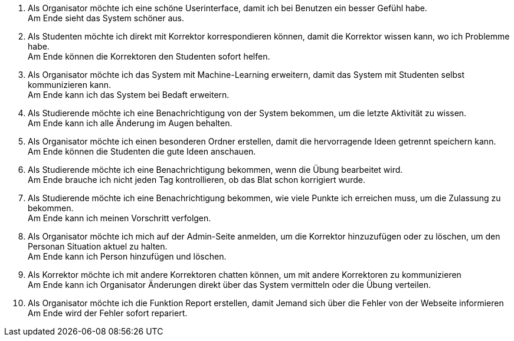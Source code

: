 1. Als Organisator möchte ich eine schöne Userinterface, damit ich bei Benutzen ein besser Gefühl habe. +
Am Ende sieht das System schöner aus.
2. Als Studenten möchte ich direkt mit Korrektor korrespondieren können, damit die Korrektor wissen kann, wo ich Problemme habe. +
Am Ende können die Korrektoren den Studenten sofort helfen.
3. Als Organisator möchte ich das System mit Machine-Learning erweitern, damit das System mit Studenten selbst kommunizieren kann. +
Am Ende kann ich das System bei Bedaft erweitern.
4. Als Studierende möchte ich eine Benachrichtigung von der System bekommen, um die letzte Aktivität zu wissen. +
Am Ende kann ich alle Änderung im Augen behalten.
5. Als Organisator möchte ich einen besonderen Ordner erstellen, damit die hervorragende Ideen getrennt speichern kann. +
Am Ende können die Studenten die gute Ideen anschauen.
6. Als Studierende möchte ich eine Benachrichtigung bekommen, wenn die Übung bearbeitet wird. +
Am Ende brauche ich nicht jeden Tag kontrollieren, ob das Blat schon korrigiert wurde.
7. Als Studierende möchte ich eine Benachrichtigung bekommen, wie viele Punkte ich erreichen muss, um die Zulassung zu bekommen. +
Am Ende kann ich meinen Vorschritt verfolgen.
8. Als Organisator möchte ich mich auf der Admin-Seite anmelden, um die Korrektor hinzuzufügen oder zu löschen, um den Personan Situation aktuel zu halten. +
Am Ende kann ich Person hinzufügen und löschen.
9. Als Korrektor möchte ich mit andere Korrektoren chatten können, um mit andere Korrektoren zu kommunizieren +
Am Ende kann ich Organisator Änderungen direkt über das System vermitteln oder die Übung verteilen.
10. Als Organisator möchte ich die Funktion Report erstellen, damit Jemand sich über die Fehler von der Webseite informieren +
Am Ende wird der Fehler sofort repariert.
